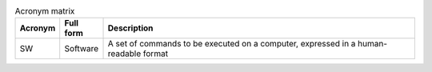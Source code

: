.. list-table:: Acronym matrix
   :header-rows: 1

   * - Acronym
     - Full form
     - Description
   * - SW
     - Software
     - A set of commands to be executed on a computer, expressed in a human-readable format
